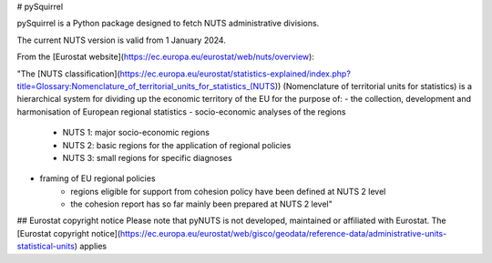 # pySquirrel

pySquirrel is a Python package designed to fetch NUTS administrative divisions.

The current NUTS version is valid from 1 January 2024. 

From the [Eurostat website](https://ec.europa.eu/eurostat/web/nuts/overview):

"The [NUTS classification](https://ec.europa.eu/eurostat/statistics-explained/index.php?title=Glossary:Nomenclature_of_territorial_units_for_statistics_(NUTS))
(Nomenclature of territorial units for statistics) is a hierarchical system for dividing up the economic territory of the EU for the purpose of:
- the collection, development and harmonisation of European regional statistics
- socio-economic analyses of the regions
    - NUTS 1: major socio-economic regions
    - NUTS 2: basic regions for the application of regional policies
    - NUTS 3: small regions for specific diagnoses
- framing of EU regional policies
    - regions eligible for support from cohesion policy have been defined at NUTS 2 level
    - the cohesion report has so far mainly been prepared at NUTS 2 level"

## Eurostat copyright notice
Please note that pyNUTS is not developed, maintained or affiliated with Eurostat.
The [Eurostat copyright notice](https://ec.europa.eu/eurostat/web/gisco/geodata/reference-data/administrative-units-statistical-units)
applies